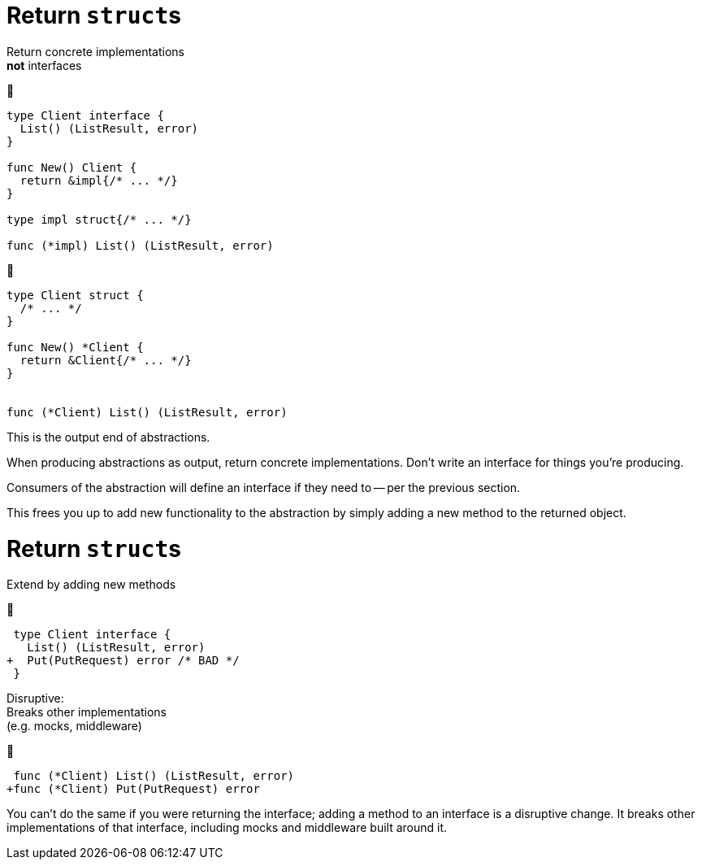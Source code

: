 [%auto-animate%auto-animate-restart.columns.wrap]
= Return ``struct``s

[.column.is-full]
Return concrete implementations +
*not* interfaces

[.column.is-half]
--
🙁

[.medium]
[source%linenums,go,data-id=iface]
----
type Client interface {
  List() (ListResult, error)
}

func New() Client {
  return &impl{/* ... */}
}

type impl struct{/* ... */}

func (*impl) List() (ListResult, error)
----
--

[.column.is-half]
--
🙂

[.medium]
[source%linenums,go,data-id=struct]
----
type Client struct {
  /* ... */
}

func New() *Client {
  return &Client{/* ... */}
}


func (*Client) List() (ListResult, error)
----
--

[.notes]
--
This is the output end of abstractions.

When producing abstractions as output,
return concrete implementations.
Don't write an interface for things you're producing.

Consumers of the abstraction will define an interface
if they need to -- per the previous section.

This frees you up to add new functionality to the abstraction
by simply adding a new method to the returned object.
--

[%auto-animate.columns.wrap]
= Return ``struct``s

[.column.is-full]
Extend by adding new methods

[.column.is-half]
--
🙁

[.medium]
[source%linenums,diff,data-id=iface]
----
 type Client interface {
   List() (ListResult, error)
+  Put(PutRequest) error /* BAD */
 }
----

[.medium.text-left]
Disruptive: +
Breaks other implementations +
[.small]#(e.g. mocks, middleware)#
--

[.column.is-half]
--
🙂

[.medium]
[source%linenums,diff,data-id=struct]
----
 func (*Client) List() (ListResult, error)
+func (*Client) Put(PutRequest) error
----
--

[.notes]
--
You can't do the same if you were returning the interface;
adding a method to an interface is a disruptive change.
It breaks other implementations of that interface,
including mocks and middleware built around it.
--
